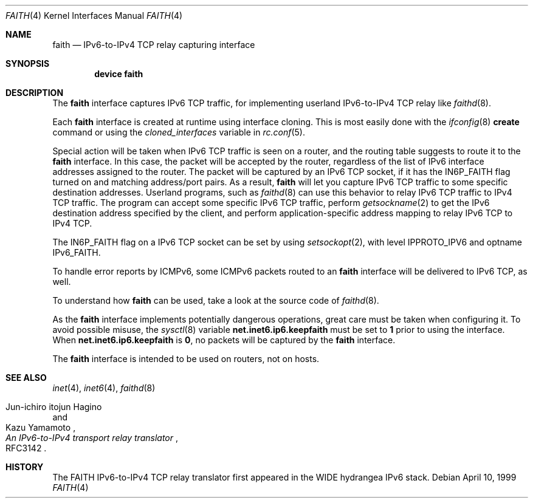 .\"	$KAME: faith.4,v 1.9 2001/04/27 17:26:35 itojun Exp $
.\"
.\" Copyright (C) 1995, 1996, 1997, and 1998 WIDE Project.
.\" All rights reserved.
.\"
.\" Redistribution and use in source and binary forms, with or without
.\" modification, are permitted provided that the following conditions
.\" are met:
.\" 1. Redistributions of source code must retain the above copyright
.\"    notice, this list of conditions and the following disclaimer.
.\" 2. Redistributions in binary form must reproduce the above copyright
.\"    notice, this list of conditions and the following disclaimer in the
.\"    documentation and/or other materials provided with the distribution.
.\" 3. Neither the name of the project nor the names of its contributors
.\"    may be used to endorse or promote products derived from this software
.\"    without specific prior written permission.
.\"
.\" THIS SOFTWARE IS PROVIDED BY THE PROJECT AND CONTRIBUTORS ``AS IS'' AND
.\" ANY EXPRESS OR IMPLIED WARRANTIES, INCLUDING, BUT NOT LIMITED TO, THE
.\" IMPLIED WARRANTIES OF MERCHANTABILITY AND FITNESS FOR A PARTICULAR PURPOSE
.\" ARE DISCLAIMED.  IN NO EVENT SHALL THE PROJECT OR CONTRIBUTORS BE LIABLE
.\" FOR ANY DIRECT, INDIRECT, INCIDENTAL, SPECIAL, EXEMPLARY, OR CONSEQUENTIAL
.\" DAMAGES (INCLUDING, BUT NOT LIMITED TO, PROCUREMENT OF SUBSTITUTE GOODS
.\" OR SERVICES; LOSS OF USE, DATA, OR PROFITS; OR BUSINESS INTERRUPTION)
.\" HOWEVER CAUSED AND ON ANY THEORY OF LIABILITY, WHETHER IN CONTRACT, STRICT
.\" LIABILITY, OR TORT (INCLUDING NEGLIGENCE OR OTHERWISE) ARISING IN ANY WAY
.\" OUT OF THE USE OF THIS SOFTWARE, EVEN IF ADVISED OF THE POSSIBILITY OF
.\" SUCH DAMAGE.
.\"
.\" $FreeBSD: src/share/man/man4/faith.4,v 1.14.10.1.4.1 2010/12/21 17:10:29 kensmith Exp $
.\"
.Dd April 10, 1999
.Dt FAITH 4
.Os
.Sh NAME
.Nm faith
.Nd IPv6-to-IPv4 TCP relay capturing interface
.Sh SYNOPSIS
.Cd "device faith"
.Sh DESCRIPTION
The
.Nm
interface captures IPv6 TCP traffic,
for implementing userland IPv6-to-IPv4 TCP relay
like
.Xr faithd 8 .
.Pp
Each
.Nm
interface is created at runtime using interface cloning.
This is
most easily done with the
.Xr ifconfig 8
.Cm create
command or using the
.Va cloned_interfaces
variable in
.Xr rc.conf 5 .
.Pp
Special action will be taken when IPv6 TCP traffic is seen on a router,
and the routing table suggests to route it to the
.Nm
interface.
In this case, the packet will be accepted by the router,
regardless of the list of IPv6 interface addresses assigned to the router.
The packet will be captured by an IPv6 TCP socket, if it has the
.Dv IN6P_FAITH
flag turned on and matching address/port pairs.
As a result,
.Nm
will let you capture IPv6 TCP traffic to some specific destination addresses.
Userland programs, such as
.Xr faithd 8
can use this behavior to relay IPv6 TCP traffic to IPv4 TCP traffic.
The program can accept some specific IPv6 TCP traffic, perform
.Xr getsockname 2
to get the IPv6 destination address specified by the client,
and perform application-specific address mapping to relay IPv6 TCP to IPv4 TCP.
.Pp
The
.Dv IN6P_FAITH
flag on a IPv6 TCP socket can be set by using
.Xr setsockopt 2 ,
with level
.Dv IPPROTO_IPV6
and optname
.Dv IPv6_FAITH .
.Pp
To handle error reports by ICMPv6, some ICMPv6 packets routed to an
.Nm
interface will be delivered to IPv6 TCP, as well.
.Pp
To understand how
.Nm
can be used, take a look at the source code of
.Xr faithd 8 .
.Pp
As the
.Nm
interface implements potentially dangerous operations,
great care must be taken when configuring it.
To avoid possible misuse, the
.Xr sysctl 8
variable
.Li net.inet6.ip6.keepfaith
must be set to
.Li 1
prior to using the interface.
When
.Li net.inet6.ip6.keepfaith
is
.Li 0 ,
no packets will be captured by the
.Nm
interface.
.Pp
The
.Nm
interface is intended to be used on routers, not on hosts.
.\"
.Sh SEE ALSO
.Xr inet 4 ,
.Xr inet6 4 ,
.Xr faithd 8
.Rs
.%A Jun-ichiro itojun Hagino
.%A Kazu Yamamoto
.%T "An IPv6-to-IPv4 transport relay translator"
.%O RFC3142
.Re
.Sh HISTORY
The FAITH IPv6-to-IPv4 TCP relay translator first appeared in the
WIDE hydrangea IPv6 stack.

